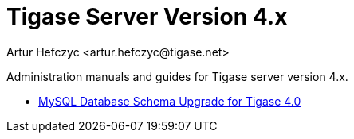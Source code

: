 [[tigasev4x]]
Tigase Server Version 4.x
=========================
:author: Artur Hefczyc <artur.hefczyc@tigase.net>
:version: v2.0, June 2014: Reformatted for AsciiDoc.
:date: 2010-01-06 20:22
:revision: v2.1

:toc:
:numbered:
:website: http://tigase.net

Administration manuals and guides for Tigase server version 4.x.

- xref:tigase40schemaUpgrade[MySQL Database Schema Upgrade for Tigase 4.0]
